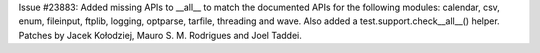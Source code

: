 Issue #23883: Added missing APIs to __all__ to match the documented APIs
for the following modules: calendar, csv, enum, fileinput, ftplib, logging,
optparse, tarfile, threading and wave.  Also added a
test.support.check__all__() helper.  Patches by Jacek Kołodziej, Mauro
S. M. Rodrigues and Joel Taddei.